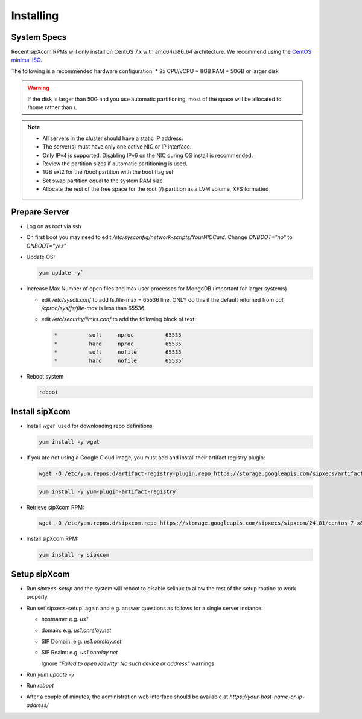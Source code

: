 .. index:: installing

.. _rpm-installation:

===================
Installing 
===================

System Specs
----------------------

Recent sipXcom RPMs will only install on CentOS 7.x with amd64/x86_64 architecture. We recommend using the `CentOS minimal ISO <http://isoredirect.centos.org/centos/7/isos/x86_64/>`_.

The following is a recommended hardware configuration: 
* 2x CPU/vCPU
* 8GB RAM
* 50GB or larger disk

.. warning::
  If the disk is larger than 50G and you use automatic partitioning, most of the space will be allocated to /home rather than /.

.. note::
  * All servers in the cluster should have a static IP address.
  * The server(s) must have only one active NIC or IP interface.
  * Only IPv4 is supported. Disabling IPv6 on the NIC during OS install is recommended.
  * Review the partition sizes if automatic partitioning is used.
  * 1GB ext2 for the /boot partition with the boot flag set
  * Set swap partition equal to the system RAM size
  * Allocate the rest of the free space for the root (/) partition as a LVM volume, XFS formatted



Prepare Server
----------------

- Log on as root via ssh

- On first boot you may need to edit */etc/sysconfig/network-scripts/YourNICCard*. Change `ONBOOT="no"` to `ONBOOT="yes"`

- Update OS: 

  .. code-block:: bash

    yum update -y`

- Increase Max Number of open files and max user processes for MongoDB (important for larger systems)

  - edit */etc/sysctl.conf* to add fs.file-max = 65536 line. ONLY do this if the default returned from `cat /cproc/sys/fs/file-max` is less than 65536.

  - edit */etc/security/limits.conf* to add the following block of text:

    .. code-block:: bash

      *          soft     nproc          65535
      *          hard     nproc          65535
      *          soft     nofile         65535
      *          hard     nofile         65535`

- Reboot system

  .. code-block:: bash

    reboot


Install sipXcom
----------------

- Install `wget`` used for downloading repo definitions

  .. code-block:: bash

    yum install -y wget

- If you are not using a Google Cloud image, you must add and install their artifact registry plugin:

  .. code-block:: bash

    wget -O /etc/yum.repos.d/artifact-registry-plugin.repo https://storage.googleapis.com/sipxecs/artifact-registry/artifact-registry-plugin.repo

  .. code-block:: bash

    yum install -y yum-plugin-artifact-registry`

- Retrieve sipXcom RPM:
  
  .. code-block:: bash

    wget -O /etc/yum.repos.d/sipxcom.repo https://storage.googleapis.com/sipxecs/sipxcom/24.01/centos-7-x86_64/sipxcom.repo

- Install sipXcom RPM:

  .. code-block:: bash

    yum install -y sipxcom

Setup sipXcom
----------------
- Run `sipxecs-setup` and the system will reboot to disable selinux to allow the rest of the setup routine to work properly.

- Run set`sipxecs-setup` again and e.g. answer questions as follows for a single server instance:
  
  - hostname: e.g. *us1*

  - domain: e.g. *us1.onrelay.net*
  
  - SIP Domain: e.g. *us1.onrelay.net*
  
  - SIP Realm: e.g. *us1.onrelay.net*
    
    Ignore *"Failed to open /dev/tty: No such device or address"* warnings

- Run `yum update -y`

- Run `reboot`

- After a couple of minutes, the administration web interface should be available at *https://your-host-name-or-ip-address/*